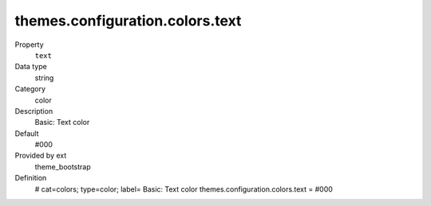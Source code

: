 themes.configuration.colors.text
--------------------------------

.. ..................................
.. container:: table-row dl-horizontal panel panel-default constants theme_bootstrap cat_colors

	Property
		``text``

	Data type
		string

	Category
		color

	Description
		Basic: Text color

	Default
		#000

	Provided by ext
		theme_bootstrap

	Definition
		# cat=colors; type=color; label= Basic: Text color
		themes.configuration.colors.text = #000